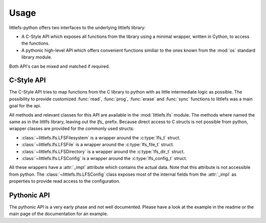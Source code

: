 =====
Usage
=====

littlefs-python offers two interfaces to the underlying littlefs library:

- A C-Style API which exposes all functions from the library using a minimal
  wrapper, written in Cython, to access the functions.
- A pythonic high-level API which offers convenient functions similiar to
  the ones known from the :mod:`os` standard library module.

Both API's can be mixed and matched if required.

C-Style API
===========

The C-Style API tries to map functions from the C library to python with as little
intermediate logic as possible. The possibility to provide customized :func:`read`,
:func:`prog`, :func:`erase` and :func:`sync` functions to littlefs was a main goal
for the api.

All methods and relevant classes for this API are available in the :mod:`littlefs.lfs`
module. The methods where named the same as in the littlfs library, leaving out the `lfs_`
prefix. Because direct access to C structs is not possible from python, wrapper classes
are provided for the commonly used structs:

- :class:`~littlefs.lfs.LFSFilesystem` is a wrapper around the :c:type:`lfs_t` struct.
- :class:`~littlefs.lfs.LFSFile` is a wrapper around the :c:type:`lfs_file_t` struct.
- :class:`~littlefs.lfs.LFSDirectory` is a wrapper around the :c:type:`lfs_dir_t` struct.
- :class:`~littlefs.lfs.LFSConfig` is a wrapper around the :c:type:`lfs_config_t` struct.

All these wrappers have a :attr:`_impl` attribute which contains the actual data. Note that
this attribute is not accessible from python.
The :class:`~littlefs.lfs.LFSConfig` class exposes most of the internal fields from the
:attr:`_impl` as properties to provide read access to the configuration.


Pythonic API
============

The pythonic API is a very early phase and not well documented.
Please have a look at the example in the readme or the main page
of the documentation for an example.

